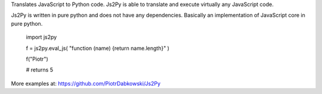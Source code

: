 Translates JavaScript to Python code. Js2Py is able to translate and execute virtually any JavaScript code.

Js2Py is written in pure python and does not have any dependencies. Basically an implementation of JavaScript core in pure python.


    import js2py

    f = js2py.eval_js( "function (name) {return name.length}" )

    f("Piotr")

    # returns 5


More examples at: https://github.com/PiotrDabkowski/Js2Py


